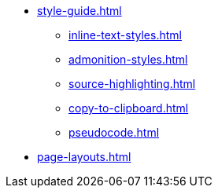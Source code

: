* xref:style-guide.adoc[]
** xref:inline-text-styles.adoc[]
** xref:admonition-styles.adoc[]
** xref:source-highlighting.adoc[]
** xref:copy-to-clipboard.adoc[]
//** xref:plotly.adoc[]
** xref:pseudocode.adoc[]
* xref:page-layouts.adoc[]
